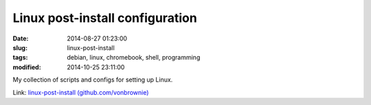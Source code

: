 ================================
Linux post-install configuration
================================

:date: 2014-08-27 01:23:00
:slug: linux-post-install
:tags: debian, linux, chromebook, shell, programming
:modified: 2014-10-25 23:11:00

My collection of scripts and configs for setting up Linux.

Link: `linux-post-install (github.com/vonbrownie) <https://github.com/vonbrownie/linux-post-install>`_
